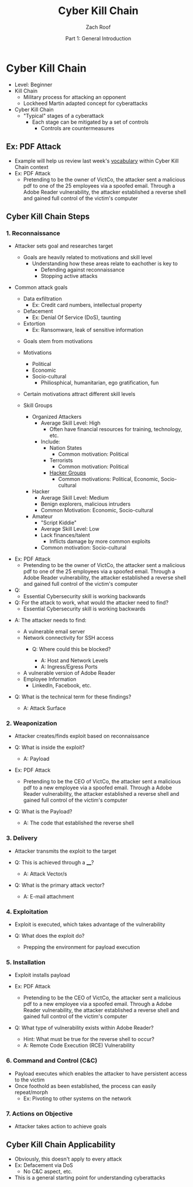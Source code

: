 #+TITLE: Cyber Kill Chain
#+DATE: Part 1: General Introduction
#+AUTHOR: Zach Roof
#+OPTIONS: num:nil toc:3
#+OPTIONS: reveal_center:nil reveal_control:t width:100% height:100%
#+OPTIONS: reveal_history:nil reveal_keyboard:t reveal_overview:t
#+OPTIONS: reveal_slide_number:"c"
#+OPTIONS: reveal_title_slide:"<h2>%t</h2><h5>%d<h5>"
#+OPTIONS: reveal_progress:t reveal_rolling_links:nil reveal_single_file:nil
#+REVEAL_HLEVEL: 1
#+REVEAL_MARGIN: 0
#+REVEAL_MIN_SCALE: 1
#+REVEAL_MAX_SCALE: 1
#+REVEAL_ROOT: file:///Users/zachroof/repos/reveal.js
#+REVEAL_TRANS: default
#+REVEAL_SPEED: default
#+REVEAL_THEME: moon
#+REVEAL_EXTRA_CSS: file:///Users/zachroof/repos/weekly-sts-in-prog/local.css
#+REVEAL_PLUGINS: notes
# YOUTUBE_EXPORT_TAGS:INFOSec,TLS,SSL,Cryptography,Alice,Bob,Trent,Mallory,Active Attacks,Passive Attacks
# YOUTUBE_EXPORT_DESC: 'Start our learning journey into TLS/Cryptography by understanding the "Crypto-Chacters" and the common attacks that they represent.'
# TODO FT:Security-Controls, nmap
* Cyber Kill Chain
#+ATTR_REVEAL: :frag (appear)
+ Level: Beginner
+ Kill Chain
  + Military process for attacking an opponent
  + Lockheed Martin adapted concept for cyberattacks
+ Cyber Kill Chain
  + "Typical" stages of a cyberattack
    + Each stage can be mitigated by a set of controls
      + Controls are countermeasures

** Ex: PDF Attack
- Example will help us review last week's [[https://github.com/zachroof/sts-tutorials/blob/master/attack-vocab-1.org][vocabulary]] within Cyber Kill Chain context
- Ex: PDF Attack
  - Pretending to be the owner of VictCo, the attacker sent a malicious pdf to
    one of the 25 employees via a spoofed email. Through a Adobe Reader
    vulnerability, the attacker established a reverse shell and gained full
    control of the victim's computer

** Cyber Kill Chain Steps
*** 1. Reconnaissance
- Attacker sets goal and researches target
  #+ATTR_REVEAL: :frag (appear)
  - Goals are heavily related to motivations and skill level
    - Understanding how these areas relate to eachother is key to
      - Defending against reconnaissance
      - Stopping active attacks
#+REVEAL: split
- Common attack goals
  #+ATTR_REVEAL: :frag (appear)
  - Data exfiltration
    - Ex: Credit card numbers, intellectual property
  - Defacement
    - Ex: Denial Of Service (DoS), taunting
  - Extortion
    - Ex: Ransomware, leak of sensitive information
  #+ATTR_REVEAL: :frag (appear)
  - Goals stem from motivations
  - Motivations
    #+ATTR_REVEAL: :frag (appear)
    - Political
    - Economic
    - Socio-cultural
      - Philiosphical, humanitarian, ego gratification, fun
  - Certain motivations attract different skill levels
  - Skill Groups
    - Organized Attackers
      - Average Skill Level: High
        - Often have financial resources for training, technology, etc.
      - Include:
        - Nation States
          - Common motivation: Political
        - Terrorists
          - Common motivation: Political
        - [[https://en.wikipedia.org/wiki/List_of_hacker_groups][Hacker Groups]]
          - Common motivations: Political, Economic, Socio-cultural
    - Hacker
      - Average Skill Level: Medium
      - Benign explorers, malicious intruders
      - Common Motivation: Economic, Socio-cultural
    - Amateur
      - "Script Kiddie"
      - Average Skill Level: Low
      - Lack finances/talent
        - Inflicts damage by more common exploits
      - Common motivation: Socio-cultural
#+REVEAL: split
#+ATTR_REVEAL: :frag (appear)
- Ex: PDF Attack
  - Pretending to be the owner of VictCo, the attacker sent a malicious pdf to
    one of the 25 employees via a spoofed email. Through a Adobe Reader
    vulnerability, the attacker established a reverse shell and gained full
    control of the victim's computer
- Q:
  - Essential Cybersecurity skill is working backwards
- Q: For the attack to work, what would the attacker need to find?
  - Essential Cybersecurity skill is working backwards
#+REVEAL: split
#+ATTR_REVEAL: :frag (appear)
- A: The attacker needs to find:
  #+ATTR_REVEAL: :frag (appear)
  - A vulnerable email server
  - Network connectivity for SSH access
    - Q: Where could this be blocked?
      #+ATTR_REVEAL: :frag (appear)
      - A: Host and Network Levels
      - A: Ingress/Egress Ports
  - A vulnerable version of Adobe Reader
  - Employee Information
    - LinkedIn, Facebook, etc.
- Q: What is the technical term for these findings?
  #+ATTR_REVEAL: :frag (appear)
  - A: Attack Surface

*** 2. Weaponization
#+ATTR_REVEAL: :frag (appear)
- Attacker creates/finds exploit based on reconnaissance
- Q: What is inside the exploit?
  #+ATTR_REVEAL: :frag (appear)
  - A: Payload
#+REVEAL: split
#+ATTR_REVEAL: :frag (appear)
- Ex: PDF Attack
  - Pretending to be the CEO of VictCo, the attacker sent a malicious pdf to a new
    employee via a spoofed email. Through a Adobe Reader vulnerability, the
    attacker established a reverse shell and gained full control of the victim's computer
- Q: What is the Payload?
  #+ATTR_REVEAL: :frag (appear)
  - A: The code that established the reverse shell
*** 3. Delivery
#+ATTR_REVEAL: :frag (appear)
- Attacker transmits the exploit to the target
- Q: This is achieved through a ____?
  #+ATTR_REVEAL: :frag (appear)
  - A: Attack Vector/s
- Q: What is the primary attack vector?
  #+ATTR_REVEAL: :frag (appear)
  - A: E-mail attachment

*** 4. Exploitation
#+ATTR_REVEAL: :frag (appear)
- Exploit is executed, which takes advantage of the vulnerability
- Q: What does the exploit do?
  #+ATTR_REVEAL: :frag (appear)
  - Prepping the environment for payload execution

*** 5. Installation
#+ATTR_REVEAL: :frag (appear)
- Exploit installs payload
- Ex: PDF Attack
  - Pretending to be the CEO of VictCo, the attacker sent a malicious pdf to a new
    employee via a spoofed email. Through a Adobe Reader vulnerability, the
    attacker established a reverse shell and gained full control of the victim's computer
- Q: What type of vulnerability exists within Adobe Reader?
  #+ATTR_REVEAL: :frag (appear)
  - Hint: What must be true for the reverse shell to occur?
  - A: Remote Code Execution (RCE) Vulnerability

*** 6. Command and Control (C&C)
#+ATTR_REVEAL: :frag (appear)
- Payload executes which enables the attacker to have persistent access to the victim
- Once foothold as been established, the process can easily repeat/morph
  - Ex: Pivoting to other systems on the network

*** 7. Actions on Objective
- Attacker takes action to achieve goals

** Cyber Kill Chain Applicability
#+ATTR_REVEAL: :frag (appear)
+ Obviously, this doesn't apply to every attack
+ Ex: Defacement via DoS
  + No C&C aspect, etc.
+ This is a general starting point for understanding cyberattacks
